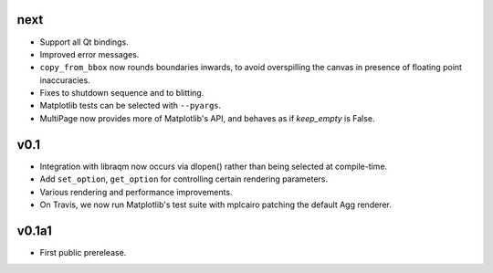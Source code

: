 next
====

- Support all Qt bindings.
- Improved error messages.
- ``copy_from_bbox`` now rounds boundaries inwards, to avoid overspilling the
  canvas in presence of floating point inaccuracies.
- Fixes to shutdown sequence and to blitting.
- Matplotlib tests can be selected with ``--pyargs``.
- MultiPage now provides more of Matplotlib's API, and behaves as if
  *keep_empty* is False.

v0.1
====

- Integration with libraqm now occurs via dlopen() rather than being selected
  at compile-time.
- Add ``set_option``, ``get_option`` for controlling certain rendering
  parameters.
- Various rendering and performance improvements.
- On Travis, we now run Matplotlib's test suite with mplcairo patching the
  default Agg renderer.

v0.1a1
======

- First public prerelease.
